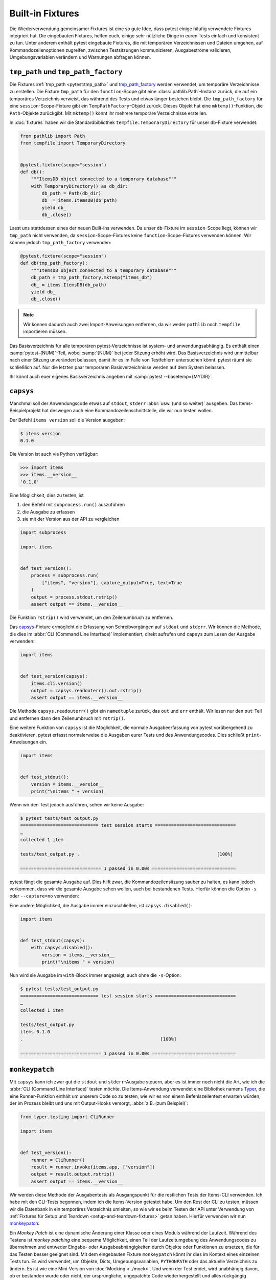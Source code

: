 Built-in Fixtures
=================

Die Wiederverwendung gemeinsamer Fixtures ist eine so gute Idee, dass pytest
einige häufig verwendete Fixtures integriert hat. Die eingebauten Fixtures,
helfen euch, einige sehr nützliche Dinge in euren Tests einfach und konsistent
zu tun. Unter anderem enthält pytest eingebaute Fixtures, die mit temporären
Verzeichnissen und Dateien umgehen, auf Kommandozeilenoptionen zugreifen,
zwischen Testsitzungen kommunizieren, Ausgabeströme validieren,
Umgebungsvariablen verändern und Warnungen abfragen können.

``tmp_path`` und ``tmp_path_factory``
-------------------------------------

Die Fixtures :ref:`tmp_path <pytest:tmp_path>` und `tmp_path_factory
<https://docs.pytest.org/en/latest/how-to/tmp_path.html#the-tmp-path-factory-fixture>`_
werden verwendet, um temporäre Verzeichnisse zu erstellen. Die Fixture
``tmp_path`` für den ``function``-Scope gibt eine :class:`pathlib.Path`-Instanz
zurück, die auf ein temporäres Verzeichnis verweist, das während des Tests und
etwas länger bestehen bleibt. Die ``tmp_path_factory`` für eine
``session``-Scope-Fixture gibt ein ``TempPathFactory``-Objekt zurück. Dieses
Objekt hat eine ``mktemp()``-Funktion, die ``Path``-Objekte zurückgibt. Mit
``mktemp()`` könnt ihr mehrere temporäre Verzeichnisse erstellen.

In :doc:`fixtures` haben wir die Standardbibliothek
``tempfile.TemporaryDirectory`` für unser ``db``-Fixture verwendet:

.. code-block:: python

    from pathlib import Path
    from tempfile import TemporaryDirectory


    @pytest.fixture(scope="session")
    def db():
        """ItemsDB object connected to a temporary database"""
        with TemporaryDirectory() as db_dir:
            db_path = Path(db_dir)
            db_ = items.ItemsDB(db_path)
            yield db_
            db_.close()

Lasst uns stattdessen eines der neuen Built-ins verwenden. Da unser
``db``-Fixture im ``session``-Scope liegt, können wir ``tmp_path`` nicht
verwenden, da ``session``-Scope-Fixtures keine ``function``-Scope-Fixtures
verwenden können. Wir können jedoch ``tmp_path_factory`` verwenden:

.. code-block:: python

    @pytest.fixture(scope="session")
    def db(tmp_path_factory):
        """ItemsDB object connected to a temporary database"""
        db_path = tmp_path_factory.mktemp("items_db")
        db_ = items.ItemsDB(db_path)
        yield db_
        db_.close()

.. note::
   Wir können dadurch auch zwei Import-Anweisungen entfernen, da wir weder
   ``pathlib`` noch ``tempfile`` importieren müssen.

.. tipp::
   Verwendet nicht :ref:`tmpdir <pytest:tmpdir>` oder :ref:`tmpdir_factory
   <pytest:tmpdir>`, da diese :class:`py.path.local`-Objekte bereitstellen, ein
   Legacy-Typ.

Das Basisverzeichnis für alle temporären pytest-Verzeichnisse ist system- und
anwendungsabhängig. Es enthält einen :samp:`pytest-{NUM}`-Teil, wobei
:samp:`{NUM}` bei jeder Sitzung erhöht wird. Das Basisverzeichnis wird
unmittelbar nach einer Sitzung unverändert belassen, damit ihr es im Falle von
Testfehlern untersuchen könnt. pytest räumt sie schließlich auf. Nur die letzten
paar temporären Basisverzeichnisse werden auf dem System belassen.

Ihr könnt auch euer eigenes Basisverzeichnis angeben mit :samp:`pytest
--basetemp={MYDIR}`.

.. _capsys-fixture:

``capsys``
----------

Manchmal soll der Anwendungscode etwas auf ``stdout``, ``stderr`` :abbr:`usw.
(und so weiter)` ausgeben. Das Items-Beispielprojekt hat deswegen auch eine
Kommandozeilenschnittstelle, die wir nun testen wollen.

Der Befehl ``items version`` soll die Version ausgeben:

.. code-block:: console

    $ items version
    0.1.0

Die Version ist auch via Python verfügbar:

.. code-block:: pycon

    >>> import items
    >>> items.__version__
    '0.1.0'

Eine Möglichkeit, dies zu testen, ist

#. den Befehl mit ``subprocess.run()`` auszuführen
#. die Ausgabe zu erfassen
#. sie mit der Version aus der API zu vergleichen

.. code-block:: python

    import subprocess

    import items


    def test_version():
        process = subprocess.run(
            ["items", "version"], capture_output=True, text=True
        )
        output = process.stdout.rstrip()
        assert output == items.__version__

Die Funktion ``rstrip()`` wird verwendet, um den Zeilenumbruch zu entfernen.

Das `capsys
<https://docs.pytest.org/en/latest/reference/reference.html#capsys>`_-Fixture
ermöglicht die Erfassung von Schreibvorgängen auf ``stdout`` und ``stderr``.
Wir können die Methode, die dies im :abbr:`CLI (Command Line Interface)`
implementiert, direkt aufrufen und ``capsys`` zum Lesen der Ausgabe verwenden:

.. code-block::

    import items


    def test_version(capsys):
        items.cli.version()
        output = capsys.readouterr().out.rstrip()
        assert output == items.__version__

Die Methode ``capsys.readouterr()`` gibt ein ``namedtuple`` zurück, das ``out``
und ``err`` enthält. Wir lesen nur den ``out``-Teil und entfernen dann den
Zeilenumbruch mit ``rstrip()``.

Eine weitere Funktion von ``capsys`` ist die Möglichkeit, die normale
Ausgabeerfassung von pytest vorübergehend zu deaktivieren. pytest erfasst
normalerweise die Ausgaben eurer Tests und des Anwendungscodes. Dies schließt
``print``-Anweisungen ein.

.. code-block:: python

    import items


    def test_stdout():
        version = items.__version__
        print("\nitems " + version)

Wenn wir den Test jedoch ausführen, sehen wir keine Ausgabe:

.. code-block:: pytest

    $ pytest tests/test_output.py
    ============================= test session starts ==============================
    …
    collected 1 item

    tests/test_output.py .                                                   [100%]

    ============================== 1 passed in 0.00s ===============================

pytest fängt die gesamte Ausgabe auf. Dies hilft zwar, die Kommandozeilensitzung
sauber zu halten, es kann jedoch vorkommen, dass wir die gesamte Ausgabe sehen
wollen, auch bei bestandenen Tests. Hierfür können die Option ``-s`` oder
``--capture=no`` verwenden:

.. code-block:: pytest
   :emphasize-lines: 7

    $ pytest -s tests/test_output.py
    ============================= test session starts ==============================
    …
    collected 1 item

    tests/test_output.py
    items 0.1.0
    .

    ============================== 1 passed in 0.00s ===============================

Eine andere Möglichkeit, die Ausgabe immer einzuschließen, ist
``capsys.disabled()``:

.. code-block:: python

    import items


    def test_stdout(capsys):
        with capsys.disabled():
            version = items.__version__
            print("\nitems " + version)

Nun wird sie Ausgabe im ``with``-Block immer angezeigt, auch ohne die
``-s``-Option:

.. code-block:: pytest

    $ pytest tests/test_output.py
    ============================= test session starts ==============================
    …
    collected 1 item

    tests/test_output.py
    items 0.1.0
    .                                                   [100%]

    ============================== 1 passed in 0.00s ===============================

.. seealso::

    ``capfd``
        Wie ``capsys``, erfasst aber die Dateideskriptoren 1 und 2, die
        normalerweise dasselbe wie ``stdout`` und ``stderr``
    ``capsysbinary``
        Während capsys Text erfasst, erfasst capsysbinary Bytes
    ``capfdbinary``
        erfasst Bytes in den Dateideskriptoren 1 und 2
    ``caplog``
        erfasst Ausgaben, die mit dem Logging-Paket geschrieben wurden

.. _monkeypatch-fixture:

``monkeypatch``
---------------

Mit ``capsys`` kann ich zwar gut die ``stdout`` und ``stderr``-Ausgabe steuern,
aber es ist immer noch nicht die Art, wie ich die :abbr:`CLI (Command Line
Interface)` testen möchte. Die Items-Anwendung verwendet eine Bibliothek namens `Typer <https://typer.tiangolo.com>`_, die eine Runner-Funktion enthält um
unserem Code so zu testen, wie wir es von einem Befehlszeilentest erwarten
würden, der im Prozess bleibt und uns mit Output-Hooks versorgt, :abbr:`z.B.
(zum Beispiel)`:

.. code-block:: python

    from typer.testing import CliRunner

    import items


    def test_version():
        runner = CliRunner()
        result = runner.invoke(items.app, ["version"])
        output = result.output.rstrip()
        assert output == items.__version__

Wir werden diese Methode der Ausgabentests als Ausgangspunkt für die restlichen
Tests der Items-CLI verwenden. Ich habe mit den CLI-Tests begonnen, indem ich
die Items-Version getestet habe. Um den Rest der CLI zu testen, müssen wir die
Datenbank in ein temporäres Verzeichnis umleiten, so wie wir es beim Testen der
API unter Verwendung von :ref:`Fixtures für Setup und Teardown
<setup-and-teardown-fixtures>` getan haben. Hierfür verwenden wir nun
`monkeypatch
<https://docs.pytest.org/en/latest/reference/reference.html#monkeypatch>`_:

Ein *Monkey Patch* ist eine dynamische Änderung einer Klasse oder eines Moduls
während der Laufzeit. Während des Testens ist *monkey patching* eine bequeme
Möglichkeit, einen Teil der Laufzeitumgebung des Anwendungscodes zu übernehmen
und entweder Eingabe- oder Ausgabeabhängigkeiten durch Objekte oder Funktionen
zu ersetzen, die für das Testen besser geeignet sind. Mit dem eingebauten
Fixture ``monkeypatch`` könnt ihr dies im Kontext eines einzelnen Tests tun. Es
wird verwendet, um Objekte, Dicts, Umgebungsvariablen, ``PYTHONPATH`` oder
das aktuelle Verzeichnis zu ändern. Es ist wie eine Mini-Version von
:doc:`Mocking <../mock>`. Und wenn der Test endet, wird unabhängig davon, ob er
bestanden wurde oder nicht, der ursprüngliche, ungepatchte Code
wiederhergestellt und alles rückgängig gemacht, was durch den Patch geändert
wurde.

.. seealso::
   `How to monkeypatch/mock modules and environments
   <https://docs.pytest.org/en/latest/how-to/monkeypatch.html>`_

Das ``monkeypatch``-Fixture bietet die folgenden Funktionen:

+-------------------------------------------------------+-----------------------+
| Funktion                                              | Beschreibung          |
+=======================================================+=======================+
| :samp:`setattr(TARGET, NAME, VALUE, raising=True)`    | setzt ein Attribut    |
| [1]_                                                  |                       |
+-------------------------------------------------------+-----------------------+
| :samp:`delattr(TARGET, NAME, raising=True)` [1]_      | löscht ein Attribut   |
+-------------------------------------------------------+-----------------------+
| :samp:`setitem(DICT, NAME, VALUE)`                    | setzt einen           |
|                                                       | Dict-Eintrag          |
+-------------------------------------------------------+-----------------------+
| :samp:`delitem(DICT, NAME, raising=True)` [1]_        | löscht einen          |
|                                                       | Dict-Eintrag          |
+-------------------------------------------------------+-----------------------+
| :samp:`setenv(NAME, VALUE, prepend=None)` [2]_        | setzt eine            |
|                                                       | Umgebungsvariable     |
+-------------------------------------------------------+-----------------------+
| :samp:`delenv(NAME, raising=True)` [1]_               | löscht eine           |
|                                                       | Umgebungsvariable     |
+-------------------------------------------------------+-----------------------+
| :samp:`syspath_prepend(PATH)`                         | erweitert den Pfad    |
|                                                       | ``sys.path``          |
+-------------------------------------------------------+-----------------------+
| :samp:`chdir(PATH)`                                   | wechselt das aktuelle |
|                                                       | Arbeitsverzeichnis    |
+-------------------------------------------------------+-----------------------+

.. [1] Der ``raising``-Parameter teilt pytest mit, ob eine Exception ausgelöst
       werden soll, wenn das Element (noch) nicht vorhanden ist.
.. [2] Der ``prepend``-Parameter von ``setenv()`` kann ein Zeichen sein. Wenn er
       gesetzt ist, wird der Wert der Umgebungsvariablen in :samp:`{VALUE} +
       prepend + {OLD_VALUE}` geändert.

Wir können ``monkeypatch`` verwenden, um die :abbr:`CLI (Command Line
Interface)` auf ein temporäres Verzeichnis für die Datenbank umzuleiten, und
zwar auf zweierlei Weise. Beide Methoden erfordern Kenntnisse über den
Anwendungscode. Schauen wir uns die Methode ``cli.get_path()`` in
:file:`src/items/cli.py` an:

.. code-block:: python

    import os
    import pathlib


    def get_path():
        db_path_env = os.getenv("ITEMS_DB_DIR", "")
        if db_path_env:
            db_path = pathlib.Path(db_path_env)
        else:
            db_path = pathlib.Path.home() / "items_db"
        return db_path

Diese Methode teilt dem restlichen CLI-Code mit, wo sich die Datenbank
befindet. Um uns den Speicherort der Datenbank auf der Kommandozeile ausgeben zu
lassen, definieren wir nun auch noch ``config()`` in :file:`src/items/cli.py`:

.. code-block:: python

    @app.command()
    def config():
        """Return the path to the Items db."""
        with items_db() as db:
            print(db.path())

.. code-block:: console

    $ items config
    /Users/veit/items_db

Um diese Methoden zu testen, können wir nun entweder die gesamte
``get_path()``-Funktion oder das ``pathlib.Path()``-Attribut ``home`` patchen.
Hierfür definieren wir in :file:`tests/test_config.py` zunächst eine
Hilfsfunktion ``run_items_cli``, die dasselbe ausgibt wie ``items`` auf der
Kommandozeile:

.. code-block:: python

    from typer.testing import CliRunner

    import items


    def run_items_cli(*params):
        runner = CliRunner()
        result = runner.invoke(items.app, params)
        return result.output.rstrip()

Anschließend können wir dann unseren Test schreiben, der die gesamte
``get_path()``-Funktion patcht:

.. code-block:: python

    def test_get_path(monkeypatch, tmp_path):
        def fake_get_path():
            return tmp_path

        monkeypatch.setattr(items.cli, "get_path", fake_get_path)
        assert run_items_cli("config") == str(tmp_path)

Die Funktion ``get_path()`` aus ``items.cli`` kann nicht einfach durch
``tmp_path`` ersetzt werden, da dies ein ``pathlib.Path``-Objekt ist, das nicht
aufrufbar ist. Daher wird sie durch die ``fake_get_path()``-Funktion ersetzt.
Alternativ können wir jedoch auch das ``home``-Attribut von ``pathlib.Path``
patchen:

.. code-block:: python

    def test_home(monkeypatch, tmp_path):
        items_dir = tmp_path / "items_db"

        def fake_home():
            return tmp_path

        monkeypatch.setattr(items.cli.pathlib.Path, "home", fake_home)
        assert run_items_cli("config") == str(items_dir)

*Monkey patching* und *Mocking* verkomplizieren jedoch das Testen, sodass wir
nach Möglichkeiten suchen werden, dies zu vermeiden, wann immer es möglich ist.
In unserem Fall könnte sinnvoll sein, eine Umgebungsvariable
:envvar:`ITEMS_DB_DIR` zu setzen, die einfach gepatcht werden kann:

.. code-block:: python

    def test_env_var(monkeypatch, tmp_path):
        monkeypatch.setenv("ITEMS_DB_DIR", str(tmp_path))
        assert run_items_cli("config") == str(tmp_path)

Verbleibende Built-in-Fixtures
------------------------------

+-------------------------------+-----------------------------------------------+
| Built-in-Fixture              | Beschreibung                                  |
+===============================+===============================================+
| ``capfd``,                    | Varianten von ``capsys``, die mit             |
| ``capfdbinary``,              | Dateideskriptoren und/oder binärer Ausgabe    |
| ``capsysbinary``              | arbeiten.                                     |
+-------------------------------+-----------------------------------------------+
| ``caplog``                    | ähnlich wie ``capsys``; wird für Meldungen    |
|                               | verwendet, die mit Pythons Logging-System     |
|                               | erstellt werden.                              |
+-------------------------------+-----------------------------------------------+
| ``cache``                     | wird zum Speichern und Abrufen von Werten     |
|                               | über mehrere Pytest-Läufe hinweg verwendet.   |
|                               |                                               |
|                               | Es erlaubt ``last-failed``, ``failed-first``  |
|                               | und ähnliche Optionen.                        |
+-------------------------------+-----------------------------------------------+
| ``doctest_namespace``         | nützlich, wenn ihr pytest verwenden möchtet,  |
|                               | um :doc:`Doctests                             |
|                               | <../../document/doctest>`                     |
|                               | durchzuführen.                                |
+-------------------------------+-----------------------------------------------+
| ``pytestconfig``              | wird verwendet, um Zugriff auf                |
|                               | Konfigurationswerte, Plugin-Manager und       |
|                               | -Hooks zu erhalten.                           |
+-------------------------------+-----------------------------------------------+
| ``record_property``,          | wird verwendet, um dem Test oder der          |
| ``record_testsuite_property`` | Testsuite zusätzliche Eigenschaften           |
|                               | hinzuzufügen.                                 |
|                               |                                               |
|                               | Besonders nützlich für das Hinzufügen von     |
|                               | Daten zu einem Bericht, der von :abbr:`CI     |
|                               | (Continuous Integration)`-Tools verwendet     |
|                               | wird.                                         |
+-------------------------------+-----------------------------------------------+
| ``recwarn``                   | wird verwendet, um Warnmeldungen zu testen.   |
|                               |                                               |
+-------------------------------+-----------------------------------------------+
| ``request``                   | wird verwendet, um Informationen über die     |
|                               | ausgeführte Testfunktion bereitzustellen.     |
|                               |                                               |
|                               | wird meist bei der Parametrisierung von       |
|                               | Fixtures verwendet                            |
+-------------------------------+-----------------------------------------------+
| ``pytester``, ``testdir``     | Wird verwendet, um ein temporäres             |
|                               | Testverzeichnis bereitzustellen, um die       |
|                               | Ausführung und das Testen von pytest-Plugins  |
|                               | zu unterstützen. ``pytester`` ist der         |
|                               | ``pathlib``-basierte Ersatz für das           |
|                               | ``py.path``-basierte ``testdir``.             |
+-------------------------------+-----------------------------------------------+
| ``tmpdir``,                   | ähnlich wie ``tmp_path`` und                  |
| ``tmpdir_factory``            | ``tmp_path_factory``; dient der Rückgabe      |
|                               | eines ``py.path.local``-Objekts anstelle      |
|                               | eines ``pathlib.Path``-Objekts.               |
+-------------------------------+-----------------------------------------------+

Ihr könnt die vollständige Liste der Built-in-Fixtures erhalten, indem ihr
``pytest --fixtures`` ausführt.

.. seealso::
   * `Built-in fixtures
     <https://docs.pytest.org/en/latest/reference/fixtures.html#built-in-fixtures>`_
